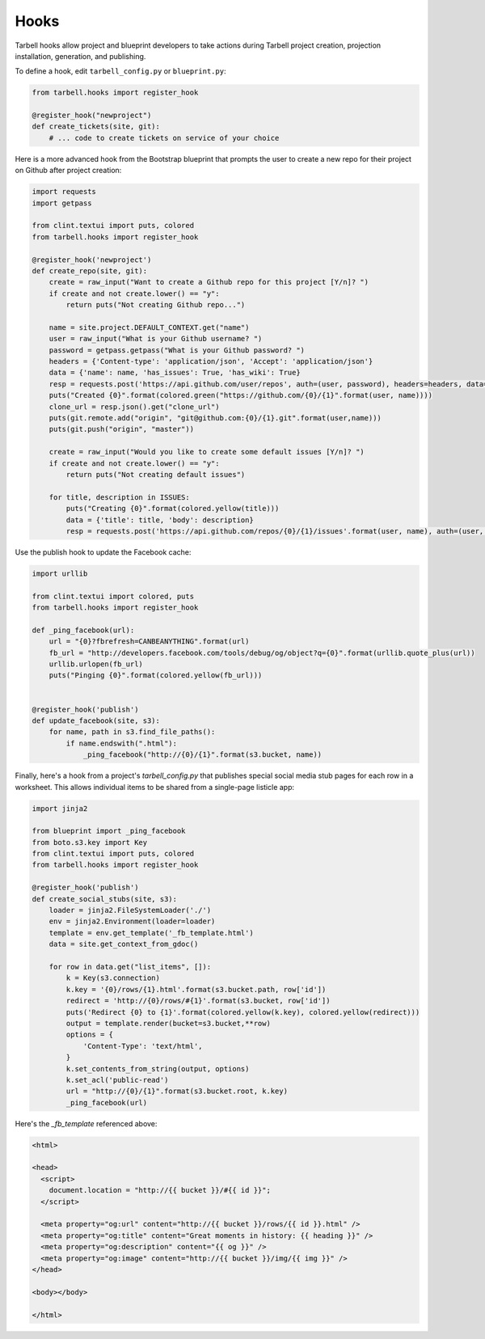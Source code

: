 =====
Hooks
=====

Tarbell hooks allow project and blueprint developers to take actions during Tarbell project creation, projection installation, generation, and publishing.

To define a hook, edit ``tarbell_config.py`` or ``blueprint.py``:

.. code-block:: python

  from tarbell.hooks import register_hook

  @register_hook("newproject")
  def create_tickets(site, git):
      # ... code to create tickets on service of your choice

Here is a more advanced hook from the Bootstrap blueprint that prompts the user to create a new repo
for their project on Github after project creation:

.. code-block:: python

  import requests
  import getpass

  from clint.textui import puts, colored
  from tarbell.hooks import register_hook

  @register_hook('newproject')
  def create_repo(site, git):
      create = raw_input("Want to create a Github repo for this project [Y/n]? ")
      if create and not create.lower() == "y":
          return puts("Not creating Github repo...")

      name = site.project.DEFAULT_CONTEXT.get("name")
      user = raw_input("What is your Github username? ")
      password = getpass.getpass("What is your Github password? ")
      headers = {'Content-type': 'application/json', 'Accept': 'application/json'}
      data = {'name': name, 'has_issues': True, 'has_wiki': True}
      resp = requests.post('https://api.github.com/user/repos', auth=(user, password), headers=headers, data=json.dumps(data))
      puts("Created {0}".format(colored.green("https://github.com/{0}/{1}".format(user, name))))
      clone_url = resp.json().get("clone_url")
      puts(git.remote.add("origin", "git@github.com:{0}/{1}.git".format(user,name)))
      puts(git.push("origin", "master"))

      create = raw_input("Would you like to create some default issues [Y/n]? ")
      if create and not create.lower() == "y":
          return puts("Not creating default issues")

      for title, description in ISSUES:
          puts("Creating {0}".format(colored.yellow(title)))
          data = {'title': title, 'body': description}
          resp = requests.post('https://api.github.com/repos/{0}/{1}/issues'.format(user, name), auth=(user, password), headers=headers, data=json.dumps(data))

Use the publish hook to update the Facebook cache:

.. code-block:: python

  import urllib

  from clint.textui import colored, puts
  from tarbell.hooks import register_hook

  def _ping_facebook(url):
      url = "{0}?fbrefresh=CANBEANYTHING".format(url)
      fb_url = "http://developers.facebook.com/tools/debug/og/object?q={0}".format(urllib.quote_plus(url))
      urllib.urlopen(fb_url)
      puts("Pinging {0}".format(colored.yellow(fb_url)))


  @register_hook('publish')
  def update_facebook(site, s3):
      for name, path in s3.find_file_paths():
          if name.endswith(".html"):
              _ping_facebook("http://{0}/{1}".format(s3.bucket, name))


Finally, here's a hook from a project's `tarbell_config.py` that publishes special social media stub
pages for each row in a worksheet. This allows individual items to be shared from a single-page 
listicle app:

.. code-block:: python

  import jinja2

  from blueprint import _ping_facebook
  from boto.s3.key import Key
  from clint.textui import puts, colored
  from tarbell.hooks import register_hook

  @register_hook('publish')
  def create_social_stubs(site, s3):
      loader = jinja2.FileSystemLoader('./')
      env = jinja2.Environment(loader=loader)
      template = env.get_template('_fb_template.html')
      data = site.get_context_from_gdoc()

      for row in data.get("list_items", []):
          k = Key(s3.connection)
          k.key = '{0}/rows/{1}.html'.format(s3.bucket.path, row['id'])
          redirect = 'http://{0}/rows/#{1}'.format(s3.bucket, row['id'])
          puts('Redirect {0} to {1}'.format(colored.yellow(k.key), colored.yellow(redirect)))
          output = template.render(bucket=s3.bucket,**row)
          options = {
              'Content-Type': 'text/html',
          }
          k.set_contents_from_string(output, options)
          k.set_acl('public-read')
          url = "http://{0}/{1}".format(s3.bucket.root, k.key)
          _ping_facebook(url)

Here's the `_fb_template` referenced above:

.. code-block:: html

  <html>

  <head>
    <script>
      document.location = "http://{{ bucket }}/#{{ id }}";
    </script>

    <meta property="og:url" content="http://{{ bucket }}/rows/{{ id }}.html" />
    <meta property="og:title" content="Great moments in history: {{ heading }}" />
    <meta property="og:description" content="{{ og }}" />
    <meta property="og:image" content="http://{{ bucket }}/img/{{ img }}" />
  </head>

  <body></body>

  </html>
